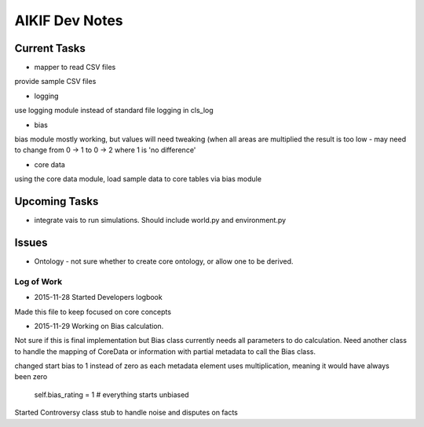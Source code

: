 AIKIF Dev Notes
===================================================
Current Tasks
~~~~~~~~~~~~~~~~~~~~~~~~~~~~~~~~~~~~~~~~~~~~~~~~~~~
- mapper to read CSV files
provide sample CSV files

- logging
use logging module instead of standard file logging in cls_log

- bias
bias module mostly working, but values will need tweaking (when all 
areas are multiplied the result is too low - may need to change from 
0 -> 1 to 0 -> 2 where 1 is 'no difference'

- core data
using the core data module, load sample data to core tables via bias module

Upcoming Tasks
~~~~~~~~~~~~~~~~~~~~~~~~~~~~~~~~~~~~~~~~~~~~~~~~~~~
- integrate vais to run simulations. Should include world.py and environment.py


Issues
~~~~~~~~~~~~~~~~~~~~~~~~~~~~~~~~~~~~~~~~~~~~~~~~~~~
- Ontology - not sure whether to create core ontology, or allow one to be derived.



Log of Work
---------------------------------------------------

- 2015-11-28 Started Developers logbook
Made this file to keep focused on core concepts

- 2015-11-29 Working on Bias calculation.
Not sure if this is final implementation but Bias class currently needs
all parameters to do calculation. Need another class to handle the mapping
of CoreData or information with partial metadata to call the Bias class.

changed start bias to 1 instead of zero as each metadata element uses 
multiplication, meaning it would have always been zero
    self.bias_rating = 1  # everything starts unbiased
    
Started Controversy class stub to handle noise and disputes on facts


    


